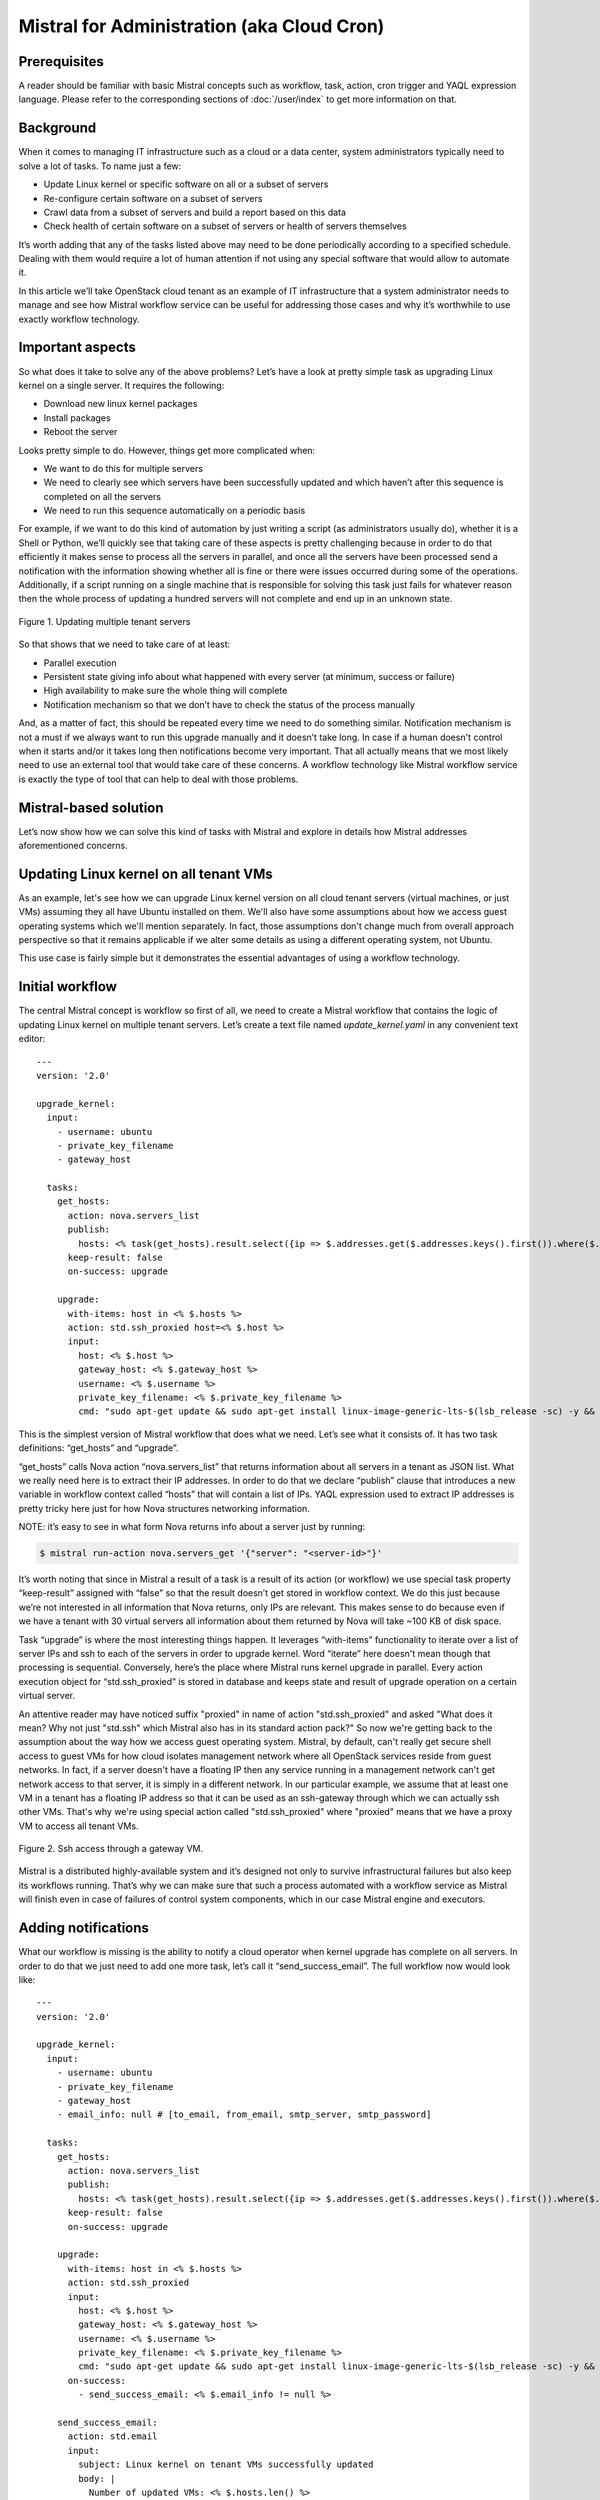 ===========================================
Mistral for Administration (aka Cloud Cron)
===========================================

Prerequisites
=============

A reader should be familiar with basic Mistral concepts such as workflow,
task, action, cron trigger and YAQL expression language. Please refer to
the corresponding sections of :doc:`/user/index` to get more information
on that.

Background
==========

When it comes to managing IT infrastructure such as a cloud or a data
center, system administrators typically need to solve a lot of tasks.
To name just a few:

* Update Linux kernel or specific software on all or a subset of servers
* Re-configure certain software on a subset of servers
* Crawl data from a subset of servers and build a report based on this data
* Check health of certain software on a subset of servers or health of
  servers themselves

It’s worth adding that any of the tasks listed above may need to be done
periodically according to a specified schedule. Dealing with them would
require a lot of human attention if not using any special software that
would allow to automate it.

In this article we’ll take OpenStack cloud tenant as an example of IT
infrastructure that a system administrator needs to manage and see how
Mistral workflow service can be useful for addressing those cases and why
it’s worthwhile to use exactly workflow technology.

Important aspects
=================

So what does it take to solve any of the above problems? Let’s have a look
at pretty simple task as upgrading Linux kernel on a single server.
It requires the following:

* Download new linux kernel packages
* Install packages
* Reboot the server


Looks pretty simple to do. However, things get more complicated when:

* We want to do this for multiple servers
* We need to clearly see which servers have been successfully updated and
  which haven’t after this sequence is completed on all the servers
* We need to run this sequence automatically on a periodic basis


For example, if we want to do this kind of automation by just writing
a script (as administrators usually do), whether it is a Shell or Python,
we’ll quickly see that taking care of these aspects is pretty challenging
because in order to do that efficiently it makes sense to process all the
servers in parallel, and once all the servers have been processed send
a notification with the information showing whether all is fine or there
were issues occurred during some of the operations. Additionally, if a
script running on a single machine that is responsible for solving this
task just fails for whatever reason then the whole process of updating
a hundred servers will not complete and end up in an unknown state.

.. figure:: img/cloud_cron_updating_multiple_servers.png
    :align: center

    Figure 1. Updating multiple tenant servers

So that shows that we need to take care of at least:

* Parallel execution
* Persistent state giving info about what happened with every server (at
  minimum, success or failure)
* High availability to make sure the whole thing will complete
* Notification mechanism so that we don’t have to check the status of the
  process manually

And, as a matter of fact, this should be repeated every time we need to do
something similar. Notification mechanism is not a must if we always want
to run this upgrade manually and it doesn’t take long. In case if a human
doesn't control when it starts and/or it takes long then notifications
become very important. That all actually means that we most likely need
to use an external tool that would take care of these concerns. A workflow
technology like Mistral workflow service is exactly the type of tool that
can help to deal with those problems.

Mistral-based solution
======================

Let’s now show how we can solve this kind of tasks with Mistral and explore
in details how Mistral addresses aforementioned concerns.

Updating Linux kernel on all tenant VMs
=======================================

As an example, let's see how we can upgrade Linux kernel version on all
cloud tenant servers (virtual machines, or just VMs) assuming they all have
Ubuntu installed on them. We'll also have some assumptions about how we
access guest operating systems which we'll mention separately. In fact,
those assumptions don't change much from overall approach perspective so
that it remains applicable if we alter some details as using a different
operating system, not Ubuntu.

This use case is fairly simple but it demonstrates the essential advantages
of using a workflow technology.

Initial workflow
================

The central Mistral concept is workflow so first of all, we need to create
a Mistral workflow that contains the logic of updating Linux kernel on
multiple tenant servers. Let’s create a text file named *update_kernel.yaml*
in any convenient text editor:

::

    ---
    version: '2.0'

    upgrade_kernel:
      input:
        - username: ubuntu
        - private_key_filename
        - gateway_host

      tasks:
        get_hosts:
          action: nova.servers_list
          publish:
            hosts: <% task(get_hosts).result.select({ip => $.addresses.get($.addresses.keys().first()).where($.get("OS-EXT-IPS:type") = fixed).first().addr}).ip %>
          keep-result: false
          on-success: upgrade

        upgrade:
          with-items: host in <% $.hosts %>
          action: std.ssh_proxied host=<% $.host %>
          input:
            host: <% $.host %>
            gateway_host: <% $.gateway_host %>
            username: <% $.username %>
            private_key_filename: <% $.private_key_filename %>
            cmd: "sudo apt-get update && sudo apt-get install linux-image-generic-lts-$(lsb_release -sc) -y && sudo reboot"

This is the simplest version of Mistral workflow that does what we need.
Let’s see what it consists of. It has two task definitions: “get_hosts”
and “upgrade”.

“get_hosts” calls Nova action “nova.servers_list” that returns information
about all servers in a tenant as JSON list. What we really need here is
to extract their IP addresses. In order to do that we declare “publish”
clause that introduces a new variable in workflow context called “hosts”
that will contain a list of IPs. YAQL expression used to extract IP
addresses is pretty tricky here just for how Nova structures networking
information.

NOTE: it’s easy to see in what form Nova returns info about a server
just by running:

.. code-block:: bash

    $ mistral run-action nova.servers_get '{"server": "<server-id>"}'

It’s worth noting that since in Mistral a result of a task is a result
of its action (or workflow) we use special task property “keep-result”
assigned with “false” so that the result doesn’t get stored in workflow
context. We do this just because we’re not interested in all information
that Nova returns, only IPs are relevant. This makes sense to do because
even if we have a tenant with 30 virtual servers all information about
them returned by Nova will take ~100 KB of disk space.

Task “upgrade” is where the most interesting things happen. It leverages
“with-items” functionality to iterate over a list of server IPs and ssh
to each of the servers in order to upgrade kernel. Word “iterate” here
doesn't mean though that processing is sequential. Conversely, here’s the
place where Mistral runs kernel upgrade in parallel. Every action execution
object for “std.ssh_proxied” is stored in database and keeps state and
result of upgrade operation on a certain virtual server.

An attentive reader may have noticed suffix "proxied" in name of action
"std.ssh_proxied" and asked "What does it mean? Why not just "std.ssh" which
Mistral also has in its standard action pack?" So now we're getting back
to the assumption about the way how we access guest operating system.
Mistral, by default, can't really get secure shell access to guest VMs
for how cloud isolates management network where all OpenStack services
reside from guest networks. In fact, if a server doesn't have a floating
IP then any service running in a management network can't get network
access to that server, it is simply in a different network. In our
particular example, we assume that at least one VM in a tenant has a
floating IP address so that it can be used as an ssh-gateway through which
we can actually ssh other VMs. That's why we're using special action called
"std.ssh_proxied" where "proxied" means that we have a proxy VM to access
all tenant VMs.

.. figure:: img/ssh_proxied.png
    :align: center

    Figure 2. Ssh access through a gateway VM.

Mistral is a distributed highly-available system and it’s designed not only
to survive infrastructural failures but also keep its workflows running.
That’s why we can make sure that such a process automated with a workflow
service as Mistral will finish even in case of failures of control system
components, which in our case Mistral engine and executors.

Adding notifications
====================

What our workflow is missing is the ability to notify a cloud operator when
kernel upgrade has complete on all servers. In order to do that we just need
to add one more task, let’s call it “send_success_email”. The full workflow
now would look like:

::

   ---
   version: '2.0'

   upgrade_kernel:
     input:
       - username: ubuntu
       - private_key_filename
       - gateway_host
       - email_info: null # [to_email, from_email, smtp_server, smtp_password]

     tasks:
       get_hosts:
         action: nova.servers_list
         publish:
           hosts: <% task(get_hosts).result.select({ip => $.addresses.get($.addresses.keys().first()).where($.get("OS-EXT-IPS:type") = fixed).first().addr}).ip %>
         keep-result: false
         on-success: upgrade

       upgrade:
         with-items: host in <% $.hosts %>
         action: std.ssh_proxied
         input:
           host: <% $.host %>
           gateway_host: <% $.gateway_host %>
           username: <% $.username %>
           private_key_filename: <% $.private_key_filename %>
           cmd: "sudo apt-get update && sudo apt-get install linux-image-generic-lts-$(lsb_release -sc) -y && sudo reboot"
         on-success:
           - send_success_email: <% $.email_info != null %>

       send_success_email:
         action: std.email
         input:
           subject: Linux kernel on tenant VMs successfully updated
           body: |
             Number of updated VMs: <% $.hosts.len() %>

           -- Thanks
           from_addr: <% $.email_info.from_email %>
           to_addrs: [<% $.email_info.to_email %>]
           smtp_server: <% $.email_info.smtp_server %>
           smtp_password: <% $.email_info.smtp_password %>

Note that along with task we’ve also added “on-success” clause for “upgrade”
task that defines a transition to task “send_success_email” on successful
completion of “upgrade”. This transition is conditional: it only works if
we passed data needed to send an email as an input parameter. That’s why
this new version of workflow has a new input parameter called “email_info”.
It’s expected that “email_info” is a data structure that consists of fields
“from_email”, “to_email”, “smtp_server” and “smtp_password”.

Uploading workflow to Mistral
=============================

Assuming we have installed Mistral client we can upload this workflow to
Mistral with the command:

.. code-block:: bash

    $ mistral workflow-create update_kernel.yaml

Normal output of this command (and most others) shows a table with a newly
uploaded workflow. It may look like:

.. code-block:: bash

 +----------------+--------+------------------------------+----------------------------+------------+
 | Name           | Tags   | Input                        | Created at                 | Updated at |
 +----------------+--------+------------------------------+----------------------------+------------+
 | upgrade_kernel | <none> | username=ubuntu, private_... | 2015-10-19 10:32:27        | None       |
 +----------------+--------+------------------------------+----------------------------+------------+

NOTE: In order to print all available workflows run:

.. code-block:: bash

    $ mistral workflow-list

Running the workflow
====================

Now once Mistral knows about workflow “upgrade_kernel” we can start it by
running:

.. code-block:: bash

    $ mistral execution-create upgrade_kernel input.json

File input.json should contain a workflow input data in JSON such as:

.. code-block:: rest

    {
        “private_key_filename”: “my_key.pem”,
        “gateway_host”: “172.16.74.8”
    }

Configuring a Cron Trigger
==========================

In order to make this workflow run periodically we need to create a cron
trigger:

.. code-block:: bash

    $ mistral cron-trigger-create update_kernel_weekly update_kernel --pattern “0 2 * * mon”

In order to print all active cron triggers run:

.. code-block:: bash

    $ mistral cron-trigger-list

From now on the workflow we created will be started every Monday at 2.00 am
and it will be updating Linux kernel on all servers in a tenant we logged in.

What’s important about Mistral Cron Triggers is that it is also a distributed
fault-tolerant mechanism. That means that if a number of Mistral engines crash
then cron triggers will keep working because there’s no single point of failure
for them.

If we no longer need to upgrade kernel periodically we can just delete the
trigger:

.. code-block:: bash

    $ mistral cron-trigger-delete update_kernel_weekly
